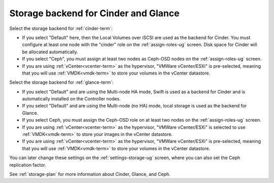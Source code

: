 
.. raw:: pdf

  PageBreak

.. _cinder-glance-backend-ug:

Storage backend for Cinder and Glance
----------------------------------------

.. image:: /_images/user_screen_shots/cinder-storage-backend.png
   :width: 50%

Select the storage backend for :ref:`cinder-term`:

- If you select "Default" here,
  then the Local Volumes over iSCSI are used as the backend for Cinder.
  You must configure at least one node with the "cinder" role
  on the :ref:`assign-roles-ug` screen.
  Disk space for Cinder will be allocated automatically.
- If you select "Ceph",
  you must assign at least two nodes as Ceph-OSD nodes
  on the :ref:`assign-roles-ug` screen.
- If you are using :ref:`vCenter<vcenter-term>` as the hypervisor,
  "VMWare vCenter/ESXi" is pre-selected,
  meaning that you will use :ref:`VMDK<vmdk-term>`
  to store your volumes in the vCenter datastore.

Select the storage backend for :ref:`glance-term`:

- If you select "Default" and are using the Multi-node HA mode,
  Swift is used as a backend for Cinder
  and is automatically installed on the Controller nodes.
- If you select "Default" and are using the Multi-node (no HA) mode,
  local storage is used as the backend for Glance.
- If you select Ceph,
  you must assign the Ceph-OSD role on at least two nodes
  on the :ref:`assign-roles-ug` screen.
- If you are using :ref:`vCenter<vcenter-term>` as the hypervisor,
  "VMWare vCenter/ESXi" is selected
  to use :ref:`VMDK<vmdk-term>`
  to store your images in the vCenter datastore.
- If you are using :ref:`vCenter<vcenter-term>` as the hypervisor,
  "VMWare vCenter/ESXi" is pre-selected,
  meaning that you will use :ref:`VMDK<vmdk-term>`
  to store your volumes in the vCenter datastore.

You can later change these settings
on the :ref:`settings-storage-ug` screen,
where you can also set the Ceph replication factor.

See :ref:`storage-plan` for more information
about Cinder, Glance, and Ceph.

